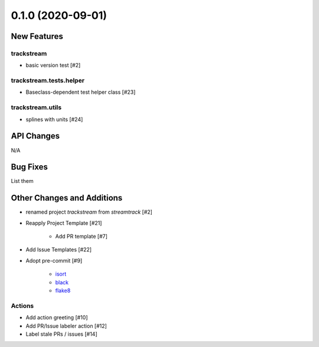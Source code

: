 ==================
0.1.0 (2020-09-01)
==================

New Features
------------

trackstream
^^^^^^^^^^^

- basic version test [#2]


trackstream.tests.helper
^^^^^^^^^^^^^^^^^^^^^^^^

- Baseclass-dependent test helper class [#23]


trackstream.utils
^^^^^^^^^^^^^^^^^

- splines with units [#24]


API Changes
-----------

N/A


Bug Fixes
---------

List them


Other Changes and Additions
---------------------------

- renamed project `trackstream` from `streamtrack` [#2]

- Reapply Project Template [#21]

    + Add PR template [#7]

- Add Issue Templates [#22]


- Adopt pre-commit [#9]

    + `isort <https://pypi.org/project/isort/>`_
    + `black <https://pypi.org/project/black/>`_
    + `flake8 <https://pypi.org/project/flake8/>`_

Actions
^^^^^^^

- Add action greeting [#10]

- Add PR/Issue labeler action [#12]

- Label stale PRs / issues [#14]
